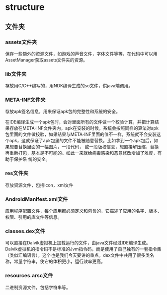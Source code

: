 * structure

** 文件夹

*** assets文件夹

保存一些额外的资源文件，如游戏的声音文件，字体文件等等，在代码中可以用AssetManager获取assets文件夹的资源。

*** lib文件夹

存放用C/C++编写的，用NDK编译生成的so文件，供java端调用。

*** META-INF文件夹

存放apk签名信息，用来保证apk包的完整性和系统的安全。

在IDE编译生成一个apk包时，会对里面所有的文件做一个校验计算，并把计算结果存放在META-INF文件夹内，apk在安装的时候，系统会按照同样的算法对apk包里面的文件做校验，如果结果与META-INF里面的值不一样，系统就不会安装这个apk，这就保证了apk包里的文件不能被随意替换。比如拿到一个apk包后，如果想要替换里面的一幅图片，一段代码， 或一段版权信息，想直接解压缩、替换再重新打包，基本是不可能的。如此一来就给病毒感染和恶意修改增加了难度，有助于保护系 统的安全。

*** res文件夹

存放资源文件，包括icon，xml文件

*** AndroidManifest.xml文件

应用程序配置文件，每个应用都必须定义和包含的，它描述了应用的名字、版本、权限、引用的库文件等信息。

*** classes.dex文件

可以直接在Dalvik虚拟机上加载运行的文件，由java文件经过IDE编译生成。Dalvik虚拟机的指令码不是标准的Jvm指令码，而是使用了自己独有的一套指令集（类似汇编语言），这个也是我们今天要讲的重点。dex文件中共用了很多类名称，常量字符串，使它的体积更小，运行效率更高。

*** resources.arsc文件

二进制资源文件，包括字符串等。
